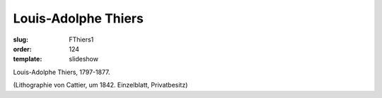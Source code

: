 Louis-Adolphe Thiers
====================

:slug: FThiers1
:order: 124
:template: slideshow

Louis-Adolphe Thiers, 1797-1877.

.. class:: source

  (Lithographie von Cattier, um 1842. Einzelblatt, Privatbesitz)
